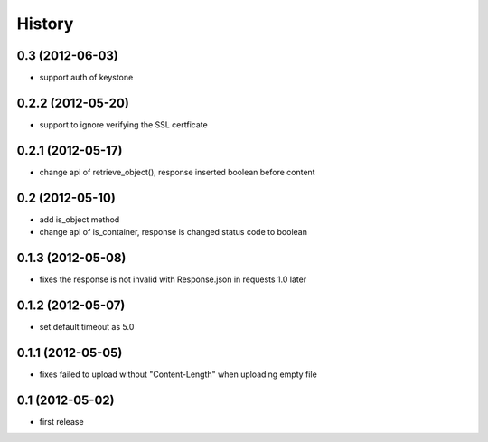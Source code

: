 History
-------

0.3 (2012-06-03)
^^^^^^^^^^^^^^^^

* support auth of keystone

0.2.2 (2012-05-20)
^^^^^^^^^^^^^^^^^^

* support to ignore verifying the SSL certficate

0.2.1 (2012-05-17)
^^^^^^^^^^^^^^^^^^

* change api of retrieve_object(), response inserted boolean before content

0.2 (2012-05-10)
^^^^^^^^^^^^^^^^

* add is_object method
* change api of is_container, response is changed status code to boolean

0.1.3 (2012-05-08)
^^^^^^^^^^^^^^^^^^

* fixes the response is not invalid with Response.json in requests 1.0 later

0.1.2 (2012-05-07)
^^^^^^^^^^^^^^^^^^

* set default timeout as 5.0

0.1.1 (2012-05-05)
^^^^^^^^^^^^^^^^^^

* fixes failed to upload without "Content-Length" when uploading empty file

0.1 (2012-05-02)
^^^^^^^^^^^^^^^^

* first release

